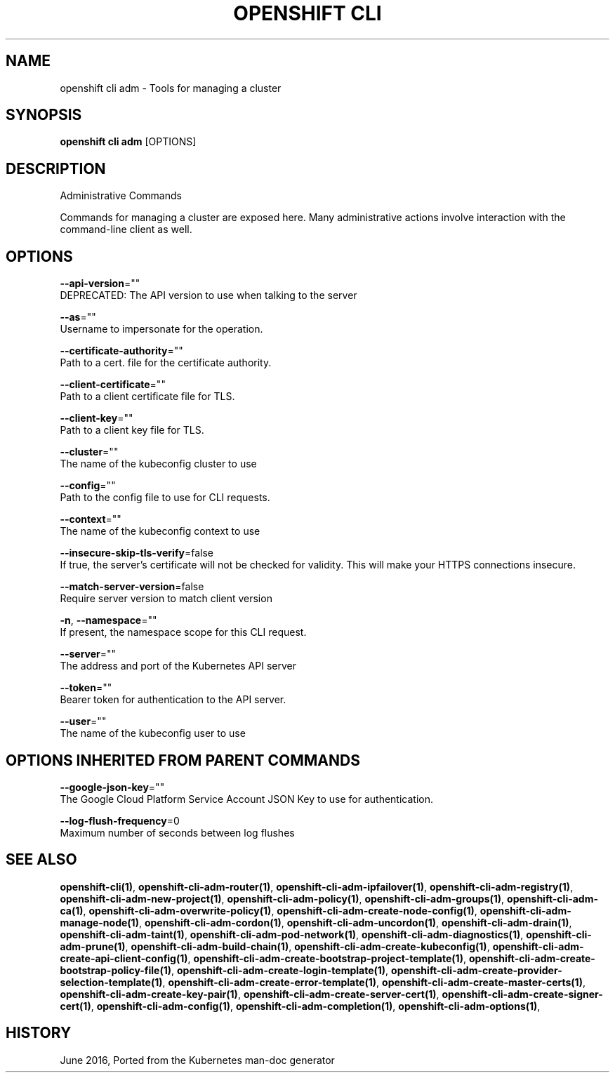 .TH "OPENSHIFT CLI" "1" " Openshift CLI User Manuals" "Openshift" "June 2016"  ""


.SH NAME
.PP
openshift cli adm \- Tools for managing a cluster


.SH SYNOPSIS
.PP
\fBopenshift cli adm\fP [OPTIONS]


.SH DESCRIPTION
.PP
Administrative Commands

.PP
Commands for managing a cluster are exposed here. Many administrative
actions involve interaction with the command\-line client as well.


.SH OPTIONS
.PP
\fB\-\-api\-version\fP=""
    DEPRECATED: The API version to use when talking to the server

.PP
\fB\-\-as\fP=""
    Username to impersonate for the operation.

.PP
\fB\-\-certificate\-authority\fP=""
    Path to a cert. file for the certificate authority.

.PP
\fB\-\-client\-certificate\fP=""
    Path to a client certificate file for TLS.

.PP
\fB\-\-client\-key\fP=""
    Path to a client key file for TLS.

.PP
\fB\-\-cluster\fP=""
    The name of the kubeconfig cluster to use

.PP
\fB\-\-config\fP=""
    Path to the config file to use for CLI requests.

.PP
\fB\-\-context\fP=""
    The name of the kubeconfig context to use

.PP
\fB\-\-insecure\-skip\-tls\-verify\fP=false
    If true, the server's certificate will not be checked for validity. This will make your HTTPS connections insecure.

.PP
\fB\-\-match\-server\-version\fP=false
    Require server version to match client version

.PP
\fB\-n\fP, \fB\-\-namespace\fP=""
    If present, the namespace scope for this CLI request.

.PP
\fB\-\-server\fP=""
    The address and port of the Kubernetes API server

.PP
\fB\-\-token\fP=""
    Bearer token for authentication to the API server.

.PP
\fB\-\-user\fP=""
    The name of the kubeconfig user to use


.SH OPTIONS INHERITED FROM PARENT COMMANDS
.PP
\fB\-\-google\-json\-key\fP=""
    The Google Cloud Platform Service Account JSON Key to use for authentication.

.PP
\fB\-\-log\-flush\-frequency\fP=0
    Maximum number of seconds between log flushes


.SH SEE ALSO
.PP
\fBopenshift\-cli(1)\fP, \fBopenshift\-cli\-adm\-router(1)\fP, \fBopenshift\-cli\-adm\-ipfailover(1)\fP, \fBopenshift\-cli\-adm\-registry(1)\fP, \fBopenshift\-cli\-adm\-new\-project(1)\fP, \fBopenshift\-cli\-adm\-policy(1)\fP, \fBopenshift\-cli\-adm\-groups(1)\fP, \fBopenshift\-cli\-adm\-ca(1)\fP, \fBopenshift\-cli\-adm\-overwrite\-policy(1)\fP, \fBopenshift\-cli\-adm\-create\-node\-config(1)\fP, \fBopenshift\-cli\-adm\-manage\-node(1)\fP, \fBopenshift\-cli\-adm\-cordon(1)\fP, \fBopenshift\-cli\-adm\-uncordon(1)\fP, \fBopenshift\-cli\-adm\-drain(1)\fP, \fBopenshift\-cli\-adm\-taint(1)\fP, \fBopenshift\-cli\-adm\-pod\-network(1)\fP, \fBopenshift\-cli\-adm\-diagnostics(1)\fP, \fBopenshift\-cli\-adm\-prune(1)\fP, \fBopenshift\-cli\-adm\-build\-chain(1)\fP, \fBopenshift\-cli\-adm\-create\-kubeconfig(1)\fP, \fBopenshift\-cli\-adm\-create\-api\-client\-config(1)\fP, \fBopenshift\-cli\-adm\-create\-bootstrap\-project\-template(1)\fP, \fBopenshift\-cli\-adm\-create\-bootstrap\-policy\-file(1)\fP, \fBopenshift\-cli\-adm\-create\-login\-template(1)\fP, \fBopenshift\-cli\-adm\-create\-provider\-selection\-template(1)\fP, \fBopenshift\-cli\-adm\-create\-error\-template(1)\fP, \fBopenshift\-cli\-adm\-create\-master\-certs(1)\fP, \fBopenshift\-cli\-adm\-create\-key\-pair(1)\fP, \fBopenshift\-cli\-adm\-create\-server\-cert(1)\fP, \fBopenshift\-cli\-adm\-create\-signer\-cert(1)\fP, \fBopenshift\-cli\-adm\-config(1)\fP, \fBopenshift\-cli\-adm\-completion(1)\fP, \fBopenshift\-cli\-adm\-options(1)\fP,


.SH HISTORY
.PP
June 2016, Ported from the Kubernetes man\-doc generator

